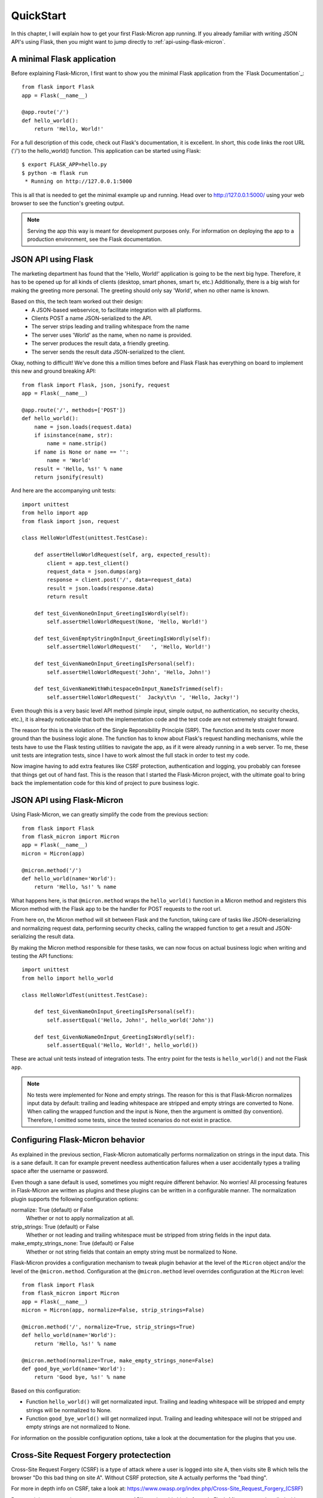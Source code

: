 .. _quickstart:

QuickStart
==========

In this chapter, I will explain how to get your first Flask-Micron app 
running. If you already familiar with writing JSON API's using Flask,
then you might want to jump directly to :ref:`api-using-flask-micron`.

.. _minimal-flask-app

A minimal Flask application
---------------------------

Before explaining Flask-Micron, I first want to show you the minimal Flask
application from the `Flask Documentation`_::

    from flask import Flask
    app = Flask(__name__)

    @app.route('/')
    def hello_world():
        return 'Hello, World!'

For a full description of this code, check out Flask's documentation, it is
excellent. In short, this code links the root URL ('/') to the hello_world()
function. This application can be started using Flask::

    $ export FLASK_APP=hello.py
    $ python -m flask run
     * Running on http://127.0.0.1:5000

This is all that is needed to get the minimal example up and running.
Head over to `http://127.0.0.1:5000/ <http://127.0.0.1:5000/>`_ using your
web browser to see the function's greeting output.

.. note::

  Serving the app this way is meant for development purposes only.
  For information on deploying the app to a production environment, see
  the Flask documentation.

.. _api-using-flask:

JSON API using Flask
--------------------

The marketing department has found that the 'Hello, World!' application is
going to be the next big hype. Therefore, it has to be opened up for all
kinds of clients (desktop, smart phones, smart tv, etc.) Additionally, there
is a big wish for making the greeting more personal. The greeting should only
say 'World', when no other name is known.

Based on this, the tech team worked out their design:
  - A JSON-based webservice, to facilitate integration with all platforms.
  - Clients POST a name JSON-serialized to the API.
  - The server strips leading and trailing whitespace from the name 
  - The server uses 'World' as the name, when no name is provided.
  - The server produces the result data, a friendly greeting.
  - The server sends the result data JSON-serialized to the client.

Okay, nothing to difficult! We've done this a million times before and Flask
Flask has everything on board to implement this new and ground breaking API::

    from flask import Flask, json, jsonify, request
    app = Flask(__name__)

    @app.route('/', methods=['POST'])
    def hello_world():
        name = json.loads(request.data)
        if isinstance(name, str):
            name = name.strip()
        if name is None or name == '':
            name = 'World'
        result = 'Hello, %s!' % name
        return jsonify(result)

And here are the accompanying unit tests::

    import unittest
    from hello import app
    from flask import json, request

    class HelloWorldTest(unittest.TestCase):

        def assertHelloWorldRequest(self, arg, expected_result):
            client = app.test_client()
            request_data = json.dumps(arg)
            response = client.post('/', data=request_data)
            result = json.loads(response.data)
            return result

        def test_GivenNoneOnInput_GreetingIsWordly(self):
            self.assertHelloWorldRequest(None, 'Hello, World!')

        def test_GivenEmptyStringOnInput_GreetingIsWordly(self):
            self.assertHelloWorldRequest('   ', 'Hello, World!')

        def test_GivenNameOnInput_GreetingIsPersonal(self):
            self.assertHelloWorldRequest('John', 'Hello, John!')

        def test_GivenNameWithWhitespaceOnInput_NameIsTrimmed(self):
            self.assertHelloWorldRequest('  Jacky\t\n ', 'Hello, Jacky!')

Even though this is a very basic level API method (simple input, simple
output, no authentication, no security checks, etc.), it is already noticeable
that both the implementation code and the test code are not extremely
straight forward.

The reason for this is the violation of the Single Reponsibility Principle
(SRP). The function and its tests cover more ground than the business logic
alone. The function has to know about Flask's request handling mechanisms,
while the tests have to use the Flask testing utilities to navigate the app,
as if it were already running in a web server.
To me, these unit tests are integration tests, since I have to work almost
the full stack in order to test my code.

Now imagine having to add extra features like CSRF protection, authentication
and logging, you probably can foresee that things get out of hand fast. This
is the reason that I started the Flask-Micron project, with the ultimate goal
to bring back the implementation code for this kind of project to pure business
logic. 

.. _api-using-flask-micron:

JSON API using Flask-Micron
---------------------------

Using Flask-Micron, we can greatly simplify the code from the previous section::

    from flask import Flask
    from flask_micron import Micron
    app = Flask(__name__)
    micron = Micron(app)

    @micron.method('/')
    def hello_world(name='World'):
        return 'Hello, %s!' % name

What happens here, is that ``@micron.method`` wraps the ``hello_world()``
function in a Micron method and registers this Micron method with the Flask
app to be the handler for POST requests to the root url.

From here on, the Micron method will sit between Flask and the function,
taking care of tasks like JSON-deserializing and normalizing request
data, performing security checks, calling the wrapped function to get a result
and JSON-serializing the result data.

By making the Micron method responsible for these tasks, we can now focus on
actual business logic when writing and testing the API functions::

    import unittest
    from hello import hello_world

    class HelloWorldTest(unittest.TestCase):

        def test_GivenNameOnInput_GreetingIsPersonal(self):
            self.assertEqual('Hello, John!', hello_world('John'))

        def test_GivenNoNameOnInput_GreetingIsWordly(self):
            self.assertEqual('Hello, World!', hello_world())

These are actual unit tests instead of integration tests. The entry point for
the tests is ``hello_world()`` and not the Flask ``app``.

.. note::
  No tests were implemented for None and empty strings. The reason for this
  is that Flask-Micron normalizes input data by default: trailing and leading
  whitespace are stripped and empty strings are converted to None. When
  calling the wrapped function and the input is None, then the argument is
  omitted (by convention). Therefore, I omitted some tests, since the tested
  scenarios do not exist in practice.

.. _configuring-flask-micron-behavior

Configuring Flask-Micron behavior
---------------------------------

As explained in the previous section, Flask-Micron automatically performs
normalization on strings in the input data. This is a sane default. It can 
for example prevent needless authentication failures when a user accidentally
types a trailing space after the username or password.

Even though a sane default is used, sometimes you might require different
behavior. No worries! All processing features in Flask-Micron are written as
plugins and these plugins can be written in a configurable manner.
The normalization plugin supports the following configuration options:

normalize: True (default) or False
  Whether or not to apply normalization at all.

strip_strings: True (default) or False
  Whether or not leading and trailing whitespace must be stripped from
  string fields in the input data.

make_empty_strings_none: True (default) or False
  Whether or not string fields that contain an empty string must be
  normalized to None.

Flask-Micron provides a configuration mechanism to tweak plugin behavior at
the level of the ``Micron`` object and/or the level of the ``@micron.method``.
Configuration at the ``@micron.method`` level overrides configuration at the
``Micron`` level::

    from flask import Flask
    from flask_micron import Micron
    app = Flask(__name__)
    micron = Micron(app, normalize=False, strip_strings=False)

    @micron.method('/', normalize=True, strip_strings=True)
    def hello_world(name='World'):
        return 'Hello, %s!' % name

    @micron.method(normalize=True, make_empty_strings_none=False)
    def good_bye_world(name='World'):
        return 'Good bye, %s!' % name

Based on this configuration:

- Function ``hello_world()`` will get normalizated input. Trailing and leading
  whitespace will be stripped and empty strings will be normalized to None.
- Function ``good_bye_world()`` will get normalized input. Trailing and leading
  whitespace will not be stripped and empty strings are not normalized to
  None.

For information on the possible configuration options, take a look at the
documentation for the plugins that you use.

.. _csrf::

Cross-Site Request Forgery protectection
----------------------------------------

Cross-Site Request Forgery (CSRF) is a type of attack where a user is
logged into site A, then visits site B which tells the browser
"Do this bad thing on site A". Without CSRF protection, site A actually
performs the "bad thing".

For more in depth info on CSRF, take a look at:
https://www.owasp.org/index.php/Cross-Site_Request_Forgery_(CSRF)

Because it is very, very important to protect your API's against this kind
of attack, Flask-Micron comes bundled with a CSRF protection plugin. This
plugin is enabled by default. This is something to beware of when trying to
talk to the web service from a client. You will have to play by the rules:

  1. Each response generated by Flask-Micron includes a CSRF token in the
     HTTP header ``X-Micron-CSRF-Token``.

  2. TODO


